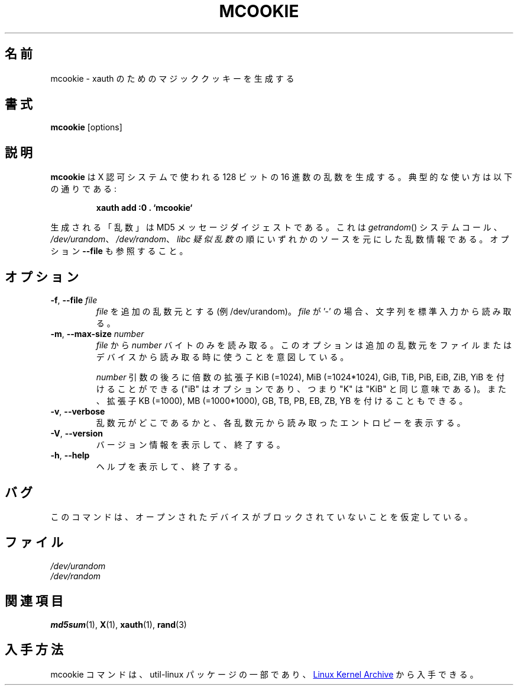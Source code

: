.\" mcookie.1 --
.\" Public Domain 1995 Rickard E. Faith (faith@cs.unc.edu)
.\"
.\" Japanese Version Copyright (c) 2001-2019 Yuichi SATO
.\"         all rights reserved.
.\" Translated Mon Jan  8 15:18:44 JST 2001
.\"         by Yuichi SATO <sato@complex.eng.hokudai.ac.jp>
.\" Updated & Modified Sun Jul 28 22:37:06 JST 2019
.\"         by Yuichi SATO <ysato444@ybb.ne.jp>
.\"
.\"WORD:	X authority	X 認可
.\"
.TH MCOOKIE 1 "December 2014" "util-linux" "User Commands"
.\"O .SH NAME
.SH 名前
.\"O mcookie \- generate magic cookies for xauth
mcookie \- xauth のためのマジッククッキーを生成する
.\"O .SH SYNOPSIS
.SH 書式
.B mcookie
[options]
.\"O .SH DESCRIPTION
.SH 説明
.\"O .B mcookie
.\"O generates a 128-bit random hexadecimal number for use with the X authority
.\"O system.  Typical usage:
.B mcookie
は X 認可システムで使われる 128 ビットの 16 進数の乱数を生成する。
典型的な使い方は以下の通りである:
.sp
.RS
.B xauth add :0 . `mcookie`
.RE
.PP
.\"O The "random" number generated is actually the MD5 message
.\"O digest of random information coming from one of the sources
.\"O .IR getrandom ()
.\"O system call,
.\"O .IR /dev/urandom ,
.\"O .IR /dev/random ,
.\"O or the
.\"O .IR "libc pseudo-random functions" ,
.\"O in this preference order. See also the option \fB\-\-file\fR.
生成される「乱数」は MD5 メッセージダイジェストである。
これは
.IR getrandom ()
システムコール、
.IR /dev/urandom 、
.IR /dev/random 、
.I "libc 疑似乱数"
の順にいずれかのソースを元にした乱数情報である。
オプション \fB\-\-file\fR も参照すること。
.\"O .SH OPTIONS
.SH オプション
.TP
.BR \-f , " \-\-file " \fIfile
.\"O Use this \fIfile\fR as an additional source of randomness (for example /dev/urandom).
.\"O When \fIfile\fR is '-', characters are read from standard input.
\fIfile\fR を追加の乱数元とする (例 /dev/urandom)。
\fIfile\fR が '-' の場合、文字列を標準入力から読み取る。
.TP
.BR \-m , " \-\-max\-size " \fInumber
.\"O Read from \fIfile\fR only this \fInumber\fR of bytes.
.\"O This option is meant to be used when reading additional
.\"O randomness from a file or device.
\fIfile\fR から \fInumber\fR バイトのみを読み取る。
このオプションは追加の乱数元をファイルまたはデバイスから
読み取る時に使うことを意図している。
.IP
.\"O The
.\"O .I number
.\"O argument may be followed by the multiplicative suffixes KiB=1024,
.\"O MiB=1024*1024, and so on for GiB, TiB, PiB, EiB, ZiB and YiB (the "iB" is
.\"O optional, e.g., "K" has the same meaning as "KiB") or the suffixes
.\"O KB=1000, MB=1000*1000, and so on for GB, TB, PB, EB, ZB and YB.
.I number
引数の後ろに倍数の拡張子
KiB (=1024), MiB (=1024*1024), GiB, TiB, PiB, EiB, ZiB, YiB を
付けることができる
("iB" はオプションであり、つまり "K" は "KiB" と同じ意味である)。
また、拡張子
KB (=1000), MB (=1000*1000), GB, TB, PB, EB, ZB, YB
を付けることもできる。
.TP
.BR \-v , " \-\-verbose"
.\"O Inform where randomness originated, with amount of entropy read from each
.\"O source.
乱数元がどこであるかと、各乱数元から読み取ったエントロピーを
表示する。
.TP
.BR \-V , " \-\-version"
.\"O Display version information and exit.
バージョン情報を表示して、終了する。
.TP
.BR \-h , " \-\-help"
.\"O Display help text and exit.
ヘルプを表示して、終了する。
.\"O .SH BUGS
.SH バグ
.\"O It is assumed that none of the randomness sources will block.
このコマンドは、オープンされたデバイスがブロックされていないことを
仮定している。
.\"O .SH FILES
.SH ファイル
.I /dev/urandom
.br
.I /dev/random
.\"O .SH "SEE ALSO"
.SH 関連項目
.BR md5sum (1),
.BR X (1),
.BR xauth (1),
.BR rand (3)
.\"O .SH AVAILABILITY
.SH 入手方法
.\"O The mcookie command is part of the util-linux package and is available from
.\"O .UR https://\:www.kernel.org\:/pub\:/linux\:/utils\:/util-linux/
.\"O Linux Kernel Archive
.\"O .UE .
mcookie コマンドは、util-linux パッケージの一部であり、
.UR https://\:www.kernel.org\:/pub\:/linux\:/utils\:/util-linux/
Linux Kernel Archive
.UE
から入手できる。
